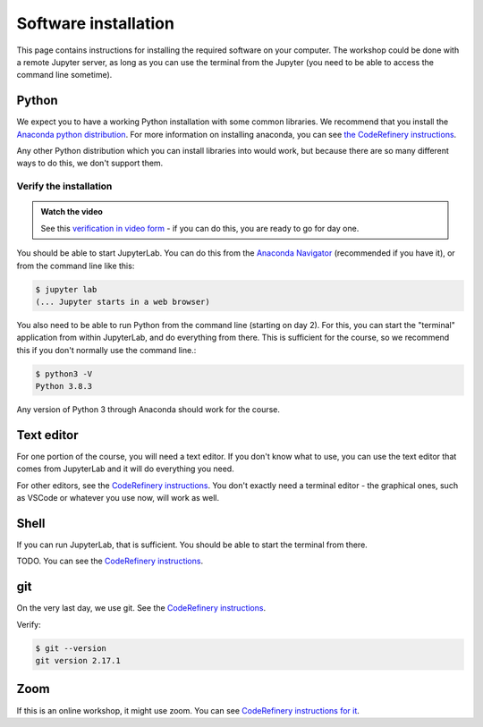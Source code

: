 Software installation
=====================

This page contains instructions for installing the required software
on your computer.  The workshop could be done with a remote Jupyter
server, as long as you can use the terminal from the Jupyter (you need
to be able to access the command line sometime).



Python
------

We expect you to have a working Python installation with some common
libraries.  We recommend that you install the `Anaconda python
distribution <https://docs.continuum.io/anaconda/install/>`__.  For
more information on installing anaconda, you can see `the CodeRefinery
instructions <https://coderefinery.github.io/installation/python/>`__.

Any other Python distribution which you can install libraries into
would work, but because there are so many different ways to do this,
we don't support them.



Verify the installation
~~~~~~~~~~~~~~~~~~~~~~~

.. admonition:: Watch the video

   See this `verification in video form
   <https://youtu.be/OEX1ss_HCHc>`__ - if you can do this, you are
   ready to go for day one.

You should be able to start JupyterLab.  You can do this from the
`Anaconda Navigator <https://docs.anaconda.com/anaconda/navigator/>`__ (recommended if you have it), or from the command
line like this:

.. code-block:: console

   $ jupyter lab
   (... Jupyter starts in a web browser)

You also need to be able to run Python from the command line (starting
on day 2).  For this, you can start the "terminal" application from
within JupyterLab, and do everything from there.  This is sufficient
for the course, so we recommend this if you don't normally use the
command line.:

.. code-block:: console

   $ python3 -V
   Python 3.8.3

Any version of Python 3 through Anaconda should work for the course.


Text editor
-----------

For one portion of the course, you will need a text editor.  If you
don't know what to use, you can use the text editor that comes from
JupyterLab and it will do everything you need.

For other editors, see the `CodeRefinery instructions
<https://coderefinery.github.io/installation/editors/>`__.  You don't
exactly need a terminal editor - the graphical ones, such as VSCode or
whatever you use now, will work as well.



Shell
-----

If you can run JupyterLab, that is sufficient.  You should be able to
start the terminal from there.

TODO.  You can see the `CodeRefinery instructions
<https://coderefinery.github.io/installation/bash/>`__.


git
---

On the very last day, we use git.  See the `CodeRefinery instructions
<https://coderefinery.github.io/installation/git/>`__.

Verify:

.. code-block:: console

   $ git --version
   git version 2.17.1

Zoom
----

If this is an online workshop, it might use zoom.  You can see
`CodeRefinery instructions for it
<https://coderefinery.github.io/installation/zoom/>`__.
